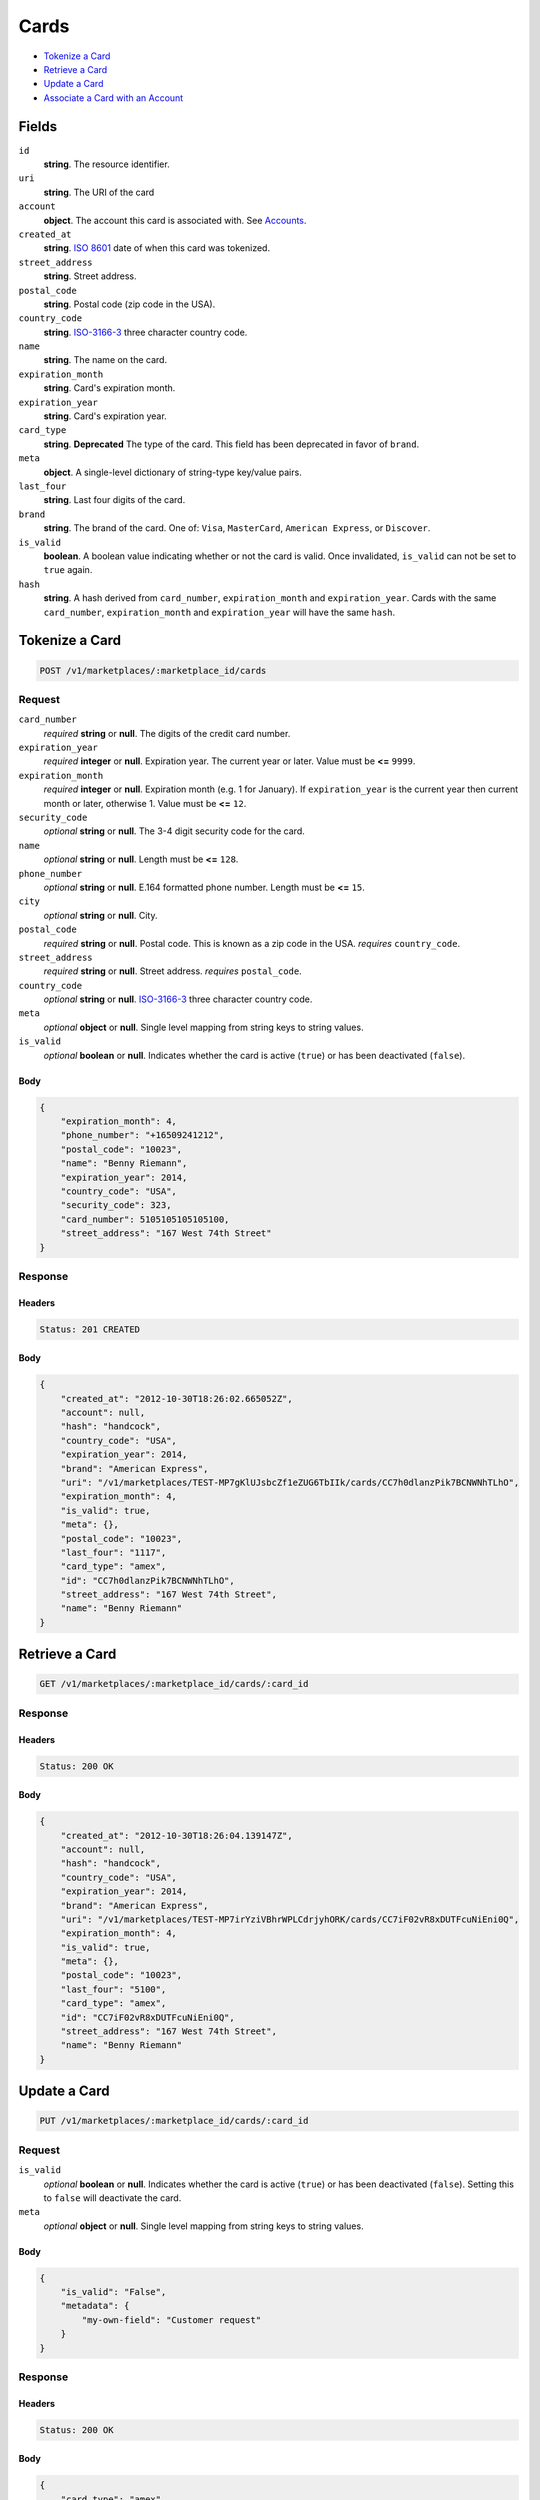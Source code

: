Cards
=====

- `Tokenize a Card`_
- `Retrieve a Card`_
- `Update a Card`_
- `Associate a Card with an Account`_

Fields
------

``id`` 
    **string**. The resource identifier. 
 
``uri`` 
    **string**. The URI of the card  
 
``account`` 
    **object**. The account this card is associated with. See `Accounts <./accounts.rst>`_. 
 
``created_at`` 
    **string**. `ISO 8601 <http://www.w3.org/QA/Tips/iso-date>`_ date of when this card 
    was tokenized. 
 
``street_address`` 
    **string**. Street address. 
 
``postal_code`` 
    **string**. Postal code (zip code in the USA). 
 
``country_code`` 
    **string**. `ISO-3166-3`_ three character country code. 
 
``name`` 
    **string**. The name on the card. 
 
``expiration_month`` 
    **string**. Card's expiration month. 
 
``expiration_year`` 
    **string**. Card's expiration year. 
 
``card_type`` 
    **string**. **Deprecated** 
    The type of the card. This field has been deprecated in favor of 
    ``brand``. 
 
``meta`` 
    **object**. A single-level dictionary of string-type key/value pairs. 
 
``last_four`` 
    **string**. Last four digits of the card. 
 
``brand`` 
    **string**. The brand of the card. One of: ``Visa``, ``MasterCard``, 
    ``American Express``, or ``Discover``.  
 
``is_valid`` 
    **boolean**. A boolean value indicating whether or not the card is valid. Once 
    invalidated, ``is_valid`` can not be set to ``true`` again. 
 
``hash`` 
    **string**. A hash derived from ``card_number``, ``expiration_month`` and 
    ``expiration_year``. Cards with the same ``card_number``, 
    ``expiration_month`` and ``expiration_year`` will have the same 
    ``hash``. 
 

Tokenize a Card
---------------

.. code:: 
 
    POST /v1/marketplaces/:marketplace_id/cards 
 

Request
~~~~~~~

``card_number`` 
    *required* **string** or **null**. The digits of the credit card number. 
 
``expiration_year`` 
    *required* **integer** or **null**. Expiration year. The current year or later. Value must be **<=** ``9999``. 
 
``expiration_month`` 
    *required* **integer** or **null**. Expiration month (e.g. 1 for January). If ``expiration_year`` is the current year then current month or later, 
    otherwise 1. Value must be **<=** ``12``. 
 
``security_code`` 
    *optional* **string** or **null**. The 3-4 digit security code for the card. 
 
``name`` 
    *optional* **string** or **null**. Length must be **<=** ``128``. 
 
``phone_number`` 
    *optional* **string** or **null**. E.164 formatted phone number. Length must be **<=** ``15``. 
 
``city`` 
    *optional* **string** or **null**. City. 
 
``postal_code`` 
    *required* **string** or **null**. Postal code. This is known as a zip code in the USA. 
    *requires* ``country_code``. 
 
``street_address`` 
    *required* **string** or **null**. Street address. 
    *requires* ``postal_code``. 
 
``country_code`` 
    *optional* **string** or **null**. `ISO-3166-3 
    <http://www.iso.org/iso/home/standards/country_codes.htm#2012_iso3166-3>`_ 
    three character country code. 
 
``meta`` 
    *optional* **object** or **null**. Single level mapping from string keys to string values. 
 
``is_valid`` 
    *optional* **boolean** or **null**. Indicates whether the card is active (``true``) or has been deactivated 
    (``false``). 
 

Body 
^^^^ 
 
.. code:: javascript 
 
    { 
        "expiration_month": 4,  
        "phone_number": "+16509241212",  
        "postal_code": "10023",  
        "name": "Benny Riemann",  
        "expiration_year": 2014,  
        "country_code": "USA",  
        "security_code": 323,  
        "card_number": 5105105105105100,  
        "street_address": "167 West 74th Street" 
    } 
 

Response
~~~~~~~~

Headers 
^^^^^^^ 
 
.. code::  
 
    Status: 201 CREATED 
 
Body 
^^^^ 
 
.. code:: javascript 
 
    { 
        "created_at": "2012-10-30T18:26:02.665052Z",  
        "account": null,  
        "hash": "handcock",  
        "country_code": "USA",  
        "expiration_year": 2014,  
        "brand": "American Express",  
        "uri": "/v1/marketplaces/TEST-MP7gKlUJsbcZf1eZUG6TbIIk/cards/CC7h0dlanzPik7BCNWNhTLhO",  
        "expiration_month": 4,  
        "is_valid": true,  
        "meta": {},  
        "postal_code": "10023",  
        "last_four": "1117",  
        "card_type": "amex",  
        "id": "CC7h0dlanzPik7BCNWNhTLhO",  
        "street_address": "167 West 74th Street",  
        "name": "Benny Riemann" 
    } 
 

Retrieve a Card
---------------

.. code:: 
 
    GET /v1/marketplaces/:marketplace_id/cards/:card_id 
 

Response
~~~~~~~~

Headers 
^^^^^^^ 
 
.. code::  
 
    Status: 200 OK 
 
Body 
^^^^ 
 
.. code:: javascript 
 
    { 
        "created_at": "2012-10-30T18:26:04.139147Z",  
        "account": null,  
        "hash": "handcock",  
        "country_code": "USA",  
        "expiration_year": 2014,  
        "brand": "American Express",  
        "uri": "/v1/marketplaces/TEST-MP7irYziVBhrWPLCdrjyhORK/cards/CC7iF02vR8xDUTFcuNiEni0Q",  
        "expiration_month": 4,  
        "is_valid": true,  
        "meta": {},  
        "postal_code": "10023",  
        "last_four": "5100",  
        "card_type": "amex",  
        "id": "CC7iF02vR8xDUTFcuNiEni0Q",  
        "street_address": "167 West 74th Street",  
        "name": "Benny Riemann" 
    } 
 

Update a Card
-------------

.. code:: 
 
    PUT /v1/marketplaces/:marketplace_id/cards/:card_id 
 

Request
~~~~~~~

``is_valid`` 
    *optional* **boolean** or **null**. Indicates whether the card is active (``true``) or has been deactivated 
    (``false``). Setting this to ``false`` will deactivate the card. 
 
``meta`` 
    *optional* **object** or **null**. Single level mapping from string keys to string values. 
 

Body 
^^^^ 
 
.. code:: javascript 
 
    { 
        "is_valid": "False",  
        "metadata": { 
            "my-own-field": "Customer request" 
        } 
    } 
 

Response
~~~~~~~~

Headers 
^^^^^^^ 
 
.. code::  
 
    Status: 200 OK 
 
Body 
^^^^ 
 
.. code:: javascript 
 
    { 
        "card_type": "amex",  
        "account": null,  
        "hash": "handcock",  
        "name": "Benny Riemann",  
        "expiration_year": 2014,  
        "created_at": "2012-10-30T18:26:07.325399Z",  
        "brand": "American Express",  
        "uri": "/v1/marketplaces/TEST-MP7m4ThVPUWBOSDlNs0o7XiQ/cards/CC7mfcxJiLfEdAvD6etx59OY",  
        "expiration_month": 4,  
        "is_valid": false,  
        "meta": {},  
        "last_four": "1111",  
        "id": "CC7mfcxJiLfEdAvD6etx59OY" 
    } 
 

Associate a Card with an Account
--------------------------------

.. code:: 
 
    PUT /v1/marketplaces/:marketplace_id/cards/:card_id 
 

Request
~~~~~~~

``account_uri`` 
    *optional* **string** or **null**.  
 

Body 
^^^^ 
 
.. code:: javascript 
 
    { 
        "account_uri": "/v1/marketplaces/TEST-MP7nVSI4YChkI8tX6LcMv0sQ/accounts/AC7o2jv1Y9qTPUARNwvc8Yhm" 
    } 
 

Response
~~~~~~~~

Headers 
^^^^^^^ 
 
.. code::  
 
    Status: 200 OK 
 
Body 
^^^^ 
 
.. code:: javascript 
 
    { 
        "card_type": "amex",  
        "account": { 
            "holds_uri": "/v1/marketplaces/TEST-MP7pTYloyGfWaDzWKD7RAn3u/accounts/AC7q1mb9eT7YWlqQiLB61s1u/holds",  
            "name": null,  
            "roles": [ 
                "merchant",  
                "buyer" 
            ],  
            "created_at": "2012-10-30T18:26:10.683175Z",  
            "uri": "/v1/marketplaces/TEST-MP7pTYloyGfWaDzWKD7RAn3u/accounts/AC7q1mb9eT7YWlqQiLB61s1u",  
            "bank_accounts_uri": "/v1/marketplaces/TEST-MP7pTYloyGfWaDzWKD7RAn3u/accounts/AC7q1mb9eT7YWlqQiLB61s1u/bank_accounts",  
            "refunds_uri": "/v1/marketplaces/TEST-MP7pTYloyGfWaDzWKD7RAn3u/accounts/AC7q1mb9eT7YWlqQiLB61s1u/refunds",  
            "meta": {},  
            "debits_uri": "/v1/marketplaces/TEST-MP7pTYloyGfWaDzWKD7RAn3u/accounts/AC7q1mb9eT7YWlqQiLB61s1u/debits",  
            "transactions_uri": "/v1/marketplaces/TEST-MP7pTYloyGfWaDzWKD7RAn3u/accounts/AC7q1mb9eT7YWlqQiLB61s1u/transactions",  
            "email_address": "email.7@y.com",  
            "id": "AC7q1mb9eT7YWlqQiLB61s1u",  
            "credits_uri": "/v1/marketplaces/TEST-MP7pTYloyGfWaDzWKD7RAn3u/accounts/AC7q1mb9eT7YWlqQiLB61s1u/credits",  
            "cards_uri": "/v1/marketplaces/TEST-MP7pTYloyGfWaDzWKD7RAn3u/accounts/AC7q1mb9eT7YWlqQiLB61s1u/cards" 
        },  
        "hash": "handcock",  
        "name": "Benny Riemann",  
        "expiration_year": 2014,  
        "created_at": "2012-10-30T18:26:10.749281Z",  
        "brand": "American Express",  
        "uri": "/v1/marketplaces/TEST-MP7pTYloyGfWaDzWKD7RAn3u/accounts/AC7q1mb9eT7YWlqQiLB61s1u/cards/CC7q5WzGlOvXkx2QbQBnZK8Q",  
        "expiration_month": 4,  
        "is_valid": true,  
        "meta": {},  
        "last_four": "1111",  
        "id": "CC7q5WzGlOvXkx2QbQBnZK8Q" 
    } 
 

